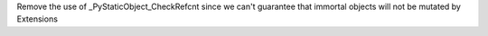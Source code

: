 Remove the use of _PyStaticObject_CheckRefcnt since we can't guarantee that
immortal objects will not be mutated by Extensions
